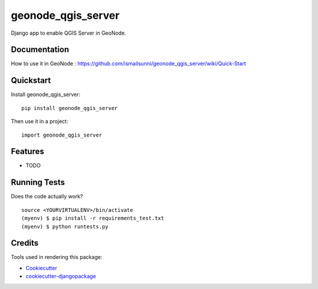 =============================
geonode_qgis_server
=============================

.. image:: https://badge.fury.io/py/geonode_qgis_server.png
    :target: https://badge.fury.io/py/geonode_qgis_server

.. image:: https://travis-ci.org/ismailsunni/geonode_qgis_server.png?branch=master
    :target: https://travis-ci.org/ismailsunni/geonode_qgis_server

Django app to enable QGIS Server in GeoNode.

Documentation
-------------

How to use it in GeoNode : https://github.com/ismailsunni/geonode_qgis_server/wiki/Quick-Start

Quickstart
----------

Install geonode_qgis_server::

    pip install geonode_qgis_server

Then use it in a project::

    import geonode_qgis_server

Features
--------

* TODO

Running Tests
--------------

Does the code actually work?

::

    source <YOURVIRTUALENV>/bin/activate
    (myenv) $ pip install -r requirements_test.txt
    (myenv) $ python runtests.py

Credits
---------

Tools used in rendering this package:

*  Cookiecutter_
*  `cookiecutter-djangopackage`_

.. _Cookiecutter: https://github.com/audreyr/cookiecutter
.. _`cookiecutter-djangopackage`: https://github.com/pydanny/cookiecutter-djangopackage
